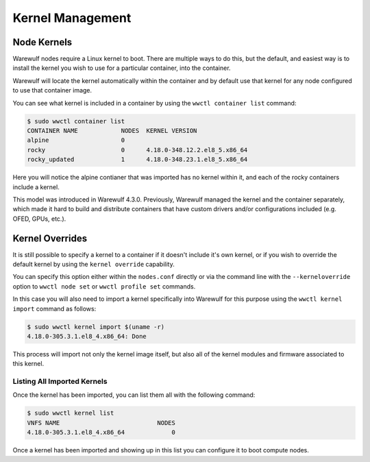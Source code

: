=================
Kernel Management
=================

Node Kernels
============

Warewulf nodes require a Linux kernel to boot. There are multiple ways to do this, but the default, and easiest way is to install the kernel you wish to use for a particular container, into the container.

Warewulf will locate the kernel automatically within the container and by default use that kernel for any node configured to use that container image.

You can see what kernel is included in a container by using the ``wwctl container list`` command:

.. code-block:: bash

   $ sudo wwctl container list
   CONTAINER NAME            NODES  KERNEL VERSION
   alpine                    0      
   rocky                     0      4.18.0-348.12.2.el8_5.x86_64
   rocky_updated             1      4.18.0-348.23.1.el8_5.x86_64

Here you will notice the alpine contianer that was imported has no kernel within it, and each of the rocky containers include a kernel.

This model was introduced in Warewulf 4.3.0. Previously, Warewulf managed the kernel and the container separately, which made it hard to build and distribute containers that have custom drivers and/or configurations included (e.g. OFED, GPUs, etc.).

Kernel Overrides
================

It is still possible to specify a kernel to a container if it doesn't include it's own kernel, or if you wish to override the default kernel by using the ``kernel override`` capability.

You can specify this option either within the ``nodes.conf`` directly or via the command line with the ``--kerneloverride`` option to ``wwctl node set`` or ``wwctl profile set`` commands.

In this case you will also need to import a kernel specifically into Warewulf for this purpose using the ``wwctl kernel import`` command as follows:

.. code-block:: bash

   $ sudo wwctl kernel import $(uname -r)
   4.18.0-305.3.1.el8_4.x86_64: Done

This process will import not only the kernel image itself, but also all of the kernel modules and firmware associated to this kernel. 

Listing All Imported Kernels
----------------------------

Once the kernel has been imported, you can list them all with the following command:

.. code-block:: bash

   $ sudo wwctl kernel list
   VNFS NAME                           NODES 
   4.18.0-305.3.1.el8_4.x86_64             0

Once a kernel has been imported and showing up in this list you can configure it to boot compute nodes.